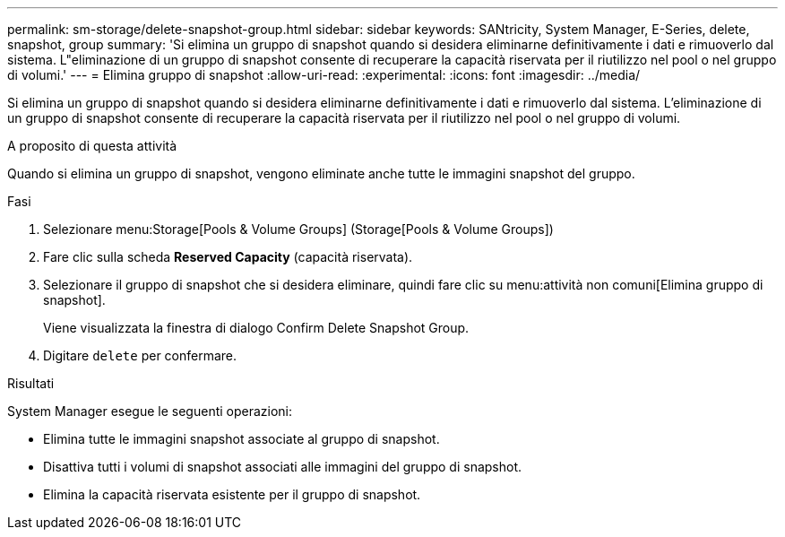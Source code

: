 ---
permalink: sm-storage/delete-snapshot-group.html 
sidebar: sidebar 
keywords: SANtricity, System Manager, E-Series, delete, snapshot, group 
summary: 'Si elimina un gruppo di snapshot quando si desidera eliminarne definitivamente i dati e rimuoverlo dal sistema. L"eliminazione di un gruppo di snapshot consente di recuperare la capacità riservata per il riutilizzo nel pool o nel gruppo di volumi.' 
---
= Elimina gruppo di snapshot
:allow-uri-read: 
:experimental: 
:icons: font
:imagesdir: ../media/


[role="lead"]
Si elimina un gruppo di snapshot quando si desidera eliminarne definitivamente i dati e rimuoverlo dal sistema. L'eliminazione di un gruppo di snapshot consente di recuperare la capacità riservata per il riutilizzo nel pool o nel gruppo di volumi.

.A proposito di questa attività
Quando si elimina un gruppo di snapshot, vengono eliminate anche tutte le immagini snapshot del gruppo.

.Fasi
. Selezionare menu:Storage[Pools & Volume Groups] (Storage[Pools & Volume Groups])
. Fare clic sulla scheda *Reserved Capacity* (capacità riservata).
. Selezionare il gruppo di snapshot che si desidera eliminare, quindi fare clic su menu:attività non comuni[Elimina gruppo di snapshot].
+
Viene visualizzata la finestra di dialogo Confirm Delete Snapshot Group.

. Digitare `delete` per confermare.


.Risultati
System Manager esegue le seguenti operazioni:

* Elimina tutte le immagini snapshot associate al gruppo di snapshot.
* Disattiva tutti i volumi di snapshot associati alle immagini del gruppo di snapshot.
* Elimina la capacità riservata esistente per il gruppo di snapshot.

